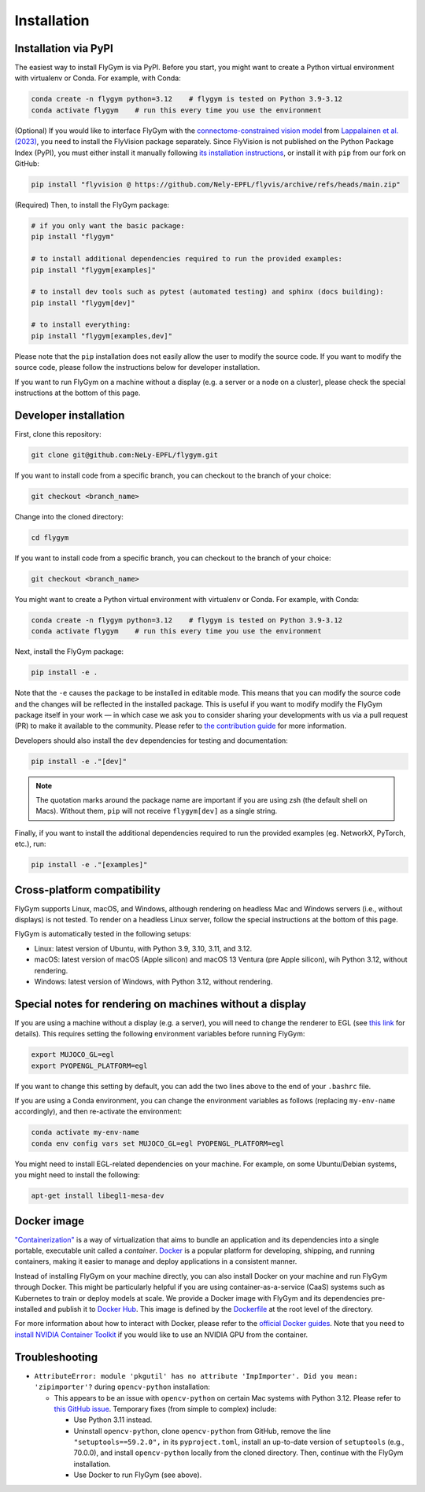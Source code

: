 Installation
============


Installation via PyPI 
---------------------
The easiest way to install FlyGym is via PyPI. Before you start, you might want to create a Python virtual environment with virtualenv or Conda. For example, with Conda:

.. code-block:: bash

   conda create -n flygym python=3.12    # flygym is tested on Python 3.9-3.12
   conda activate flygym    # run this every time you use the environment

(Optional) If you would like to interface FlyGym with the `connectome-constrained vision model <https://github.com/TuragaLab/flyvis>`_ from `Lappalainen et al. (2023) <https://www.biorxiv.org/content/10.1101/2023.03.11.532232>`_, you need to install the FlyVision package separately. Since FlyVision is not published on the Python Package Index (PyPI), you must either install it manually following `its installation instructions <https://github.com/TuragaLab/flyvis?tab=readme-ov-file#install-locally->`_, or install it with ``pip`` from our fork on GitHub:

.. code-block:: bash

   pip install "flyvision @ https://github.com/Nely-EPFL/flyvis/archive/refs/heads/main.zip"

(Required) Then, to install the FlyGym package:

.. code-block:: bash

   # if you only want the basic package:
   pip install "flygym"

   # to install additional dependencies required to run the provided examples:
   pip install "flygym[examples]"

   # to install dev tools such as pytest (automated testing) and sphinx (docs building):
   pip install "flygym[dev]"
   
   # to install everything:
   pip install "flygym[examples,dev]"
   

Please note that the ``pip`` installation does not easily allow the user to modify the source code. If you want to modify the source code, please follow the instructions below for developer installation.

If you want to run FlyGym on a machine without a display (e.g. a server or a node on a cluster), please check the special instructions at the bottom of this page.


Developer installation
----------------------

First, clone this repository:

.. code-block:: bash

   git clone git@github.com:NeLy-EPFL/flygym.git

If you want to install code from a specific branch, you can checkout to the branch of your choice:

.. code-block:: bash

   git checkout <branch_name>

Change into the cloned directory:

.. code-block:: bash

   cd flygym

If you want to install code from a specific branch, you can checkout to the branch of your choice:

.. code-block:: bash

   git checkout <branch_name>

You might want to create a Python virtual environment with virtualenv or Conda. For example, with Conda:

.. code-block:: bash

   conda create -n flygym python=3.12    # flygym is tested on Python 3.9-3.12
   conda activate flygym    # run this every time you use the environment

Next, install the FlyGym package:

.. code-block:: bash

   pip install -e .

Note that the ``-e`` causes the package to be installed in editable mode. This means that you can modify the source code and the changes will be reflected in the installed package. This is useful if you want to modify modify the FlyGym package itself in your work — in which case we ask you to consider sharing your developments with us via a pull request (PR) to make it available to the community. Please refer to `the contribution guide <https://neuromechfly.org/contributing.html>`_ for more information.

Developers should also install the ``dev`` dependencies for testing and documentation:

.. code-block:: bash

   pip install -e ."[dev]"

.. note::

   The quotation marks around the package name are important if you are using zsh (the default shell on Macs). Without them, ``pip`` will not receive ``flygym[dev]`` as a single string.

Finally, if you want to install the additional dependencies required to run the provided examples (eg. NetworkX, PyTorch, etc.), run:

.. code-block:: bash

   pip install -e ."[examples]"


Cross-platform compatibility
----------------------------

FlyGym supports Linux, macOS, and Windows, although rendering on headless Mac and Windows servers (i.e., without displays) is not tested. To render on a headless Linux server, follow the special instructions at the bottom of this page.

FlyGym is automatically tested in the following setups:

- Linux: latest version of Ubuntu, with Python 3.9, 3.10, 3.11, and 3.12.
- macOS: latest version of macOS (Apple silicon) and macOS 13 Ventura (pre Apple silicon), wih Python 3.12, without rendering.
- Windows: latest version of Windows, with Python 3.12, without rendering.


Special notes for rendering on machines without a display
---------------------------------------------------------

If you are using a machine without a display (e.g. a server), you will need to change the renderer to EGL (see `this link <https://pytorch.org/rl/main/reference/generated/knowledge_base/MUJOCO_INSTALLATION.html#prerequisite-for-rendering-all-mujoco-versions>`_ for details). This requires setting the following environment variables before running FlyGym:

.. code-block:: bash

   export MUJOCO_GL=egl
   export PYOPENGL_PLATFORM=egl


If you want to change this setting by default, you can add the two lines above to the end of your ``.bashrc`` file.

If you are using a Conda environment, you can change the environment variables as follows (replacing ``my-env-name`` accordingly), and then re-activate the environment:

.. code-block:: bash

   conda activate my-env-name
   conda env config vars set MUJOCO_GL=egl PYOPENGL_PLATFORM=egl

You might need to install EGL-related dependencies on your machine. For example, on some Ubuntu/Debian systems, you might need to install the following:

.. code-block:: bash

   apt-get install libegl1-mesa-dev


Docker image
------------

`"Containerization" <https://en.wikipedia.org/wiki/Containerization_(computing)>`_ is a way of virtualization that aims to bundle an application and its dependencies into a single portable, executable unit called a *container*. `Docker <https://docs.docker.com/guides/docker-overview/>`_ is a popular platform for developing, shipping, and running containers, making it easier to manage and deploy applications in a consistent manner.

Instead of installing FlyGym on your machine directly, you can also install Docker on your machine and run FlyGym through Docker. This might be particularly helpful if you are using container-as-a-service (CaaS) systems such as Kubernetes to train or deploy models at scale. We provide a Docker image with FlyGym and its dependencies pre-installed and publish it to `Docker Hub <https://hub.docker.com/r/nelyepfl/flygym>`_. This image is defined by the `Dockerfile <https://github.com/NeLy-EPFL/flygym/blob/main/flygym/Dockerfile>`_ at the root level of the directory.

For more information about how to interact with Docker, please refer to the `official Docker guides <https://docs.docker.com/guides/>`_. Note that you need to `install NVIDIA Container Toolkit <https://docs.nvidia.com/datacenter/cloud-native/container-toolkit/latest/install-guide.html>`_ if you would like to use an NVIDIA GPU from the container.


Troubleshooting
---------------

- ``AttributeError: module 'pkgutil' has no attribute 'ImpImporter'. Did you mean: 'zipimporter'?`` during ``opencv-python`` installation:
  
  - This appears to be an issue with ``opencv-python`` on certain Mac systems with Python 3.12. Please refer to `this GitHub issue <https://github.com/opencv/opencv-python/issues/988>`_. Temporary fixes (from simple to complex) include:
  
    - Use Python 3.11 instead.
    - Uninstall ``opencv-python``, clone ``opencv-python`` from GitHub, remove the line ``"setuptools==59.2.0",`` in its ``pyproject.toml``, install an up-to-date version of ``setuptools`` (e.g., 70.0.0), and install ``opencv-python`` locally from the cloned directory. Then, continue with the FlyGym installation.
    - Use Docker to run FlyGym (see above).